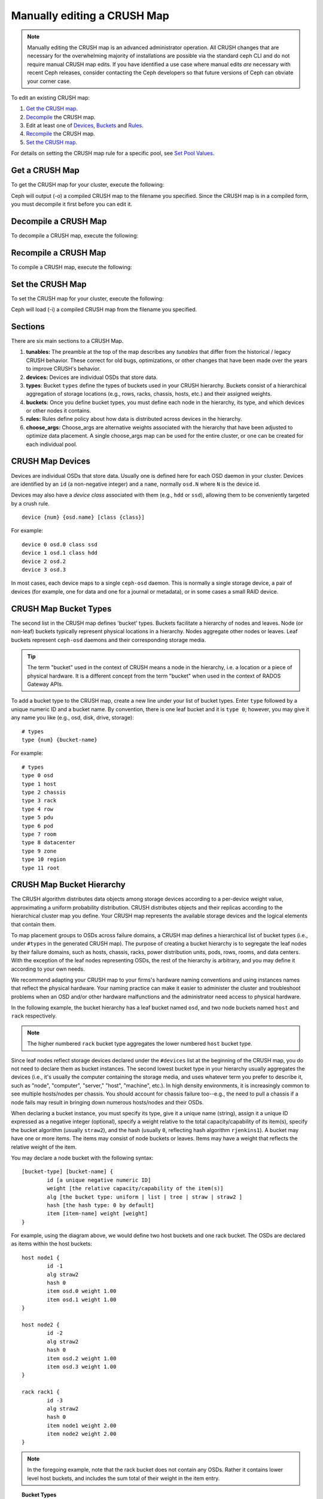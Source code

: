 Manually editing a CRUSH Map
============================

.. note:: Manually editing the CRUSH map is an advanced
	  administrator operation.  All CRUSH changes that are
	  necessary for the overwhelming majority of installations are
	  possible via the standard ceph CLI and do not require manual
	  CRUSH map edits.  If you have identified a use case where
	  manual edits *are* necessary with recent Ceph releases, consider
	  contacting the Ceph developers so that future versions of Ceph
	  can obviate your corner case.

To edit an existing CRUSH map:

#. `Get the CRUSH map`_.
#. `Decompile`_ the CRUSH map.
#. Edit at least one of `Devices`_, `Buckets`_ and `Rules`_.
#. `Recompile`_ the CRUSH map.
#. `Set the CRUSH map`_.

For details on setting the CRUSH map rule for a specific pool, see `Set
Pool Values`_.

.. _Get the CRUSH map: #getcrushmap
.. _Decompile: #decompilecrushmap
.. _Devices: #crushmapdevices
.. _Buckets: #crushmapbuckets
.. _Rules: #crushmaprules
.. _Recompile: #compilecrushmap
.. _Set the CRUSH map: #setcrushmap
.. _Set Pool Values: ../pools#setpoolvalues

.. _getcrushmap:

Get a CRUSH Map
---------------

To get the CRUSH map for your cluster, execute the following:

.. prompt:: bash $

	ceph osd getcrushmap -o {compiled-crushmap-filename}

Ceph will output (-o) a compiled CRUSH map to the filename you specified. Since
the CRUSH map is in a compiled form, you must decompile it first before you can
edit it.

.. _decompilecrushmap:

Decompile a CRUSH Map
---------------------

To decompile a CRUSH map, execute the following:

.. prompt:: bash $

	crushtool -d {compiled-crushmap-filename} -o {decompiled-crushmap-filename}

.. _compilecrushmap:

Recompile a CRUSH Map
---------------------

To compile a CRUSH map, execute the following:

.. prompt:: bash $

	crushtool -c {decompiled-crushmap-filename} -o {compiled-crushmap-filename}

.. _setcrushmap:

Set the CRUSH Map
-----------------

To set the CRUSH map for your cluster, execute the following:

.. prompt:: bash $

	ceph osd setcrushmap -i {compiled-crushmap-filename}

Ceph will load (-i) a compiled CRUSH map from the filename you specified.

Sections
--------

There are six main sections to a CRUSH Map.

#. **tunables:** The preamble at the top of the map describes any *tunables*
   that differ from the historical / legacy CRUSH behavior. These
   correct for old bugs, optimizations, or other changes that have
   been made over the years to improve CRUSH's behavior.

#. **devices:** Devices are individual OSDs that store data.

#. **types**: Bucket ``types`` define the types of buckets used in
   your CRUSH hierarchy. Buckets consist of a hierarchical aggregation
   of storage locations (e.g., rows, racks, chassis, hosts, etc.) and
   their assigned weights.

#. **buckets:** Once you define bucket types, you must define each node
   in the hierarchy, its type, and which devices or other nodes it
   contains.

#. **rules:** Rules define policy about how data is distributed across
   devices in the hierarchy.

#. **choose_args:** Choose_args are alternative weights associated with
   the hierarchy that have been adjusted to optimize data placement.  A single
   choose_args map can be used for the entire cluster, or one can be
   created for each individual pool.


.. _crushmapdevices:

CRUSH Map Devices
-----------------

Devices are individual OSDs that store data.  Usually one is defined here for each
OSD daemon in your
cluster.  Devices are identified by an ``id`` (a non-negative integer) and
a ``name``, normally ``osd.N`` where ``N`` is the device id.

.. _crush-map-device-class:

Devices may also have a *device class* associated with them (e.g.,
``hdd`` or ``ssd``), allowing them to be conveniently targeted by a
crush rule.

.. prompt:: bash #

	devices

::

	device {num} {osd.name} [class {class}]

For example:

.. prompt:: bash #

	devices

::

	device 0 osd.0 class ssd
	device 1 osd.1 class hdd
	device 2 osd.2
	device 3 osd.3

In most cases, each device maps to a single ``ceph-osd`` daemon.  This
is normally a single storage device, a pair of devices (for example,
one for data and one for a journal or metadata), or in some cases a
small RAID device.

CRUSH Map Bucket Types
----------------------

The second list in the CRUSH map defines 'bucket' types. Buckets facilitate
a hierarchy of nodes and leaves. Node (or non-leaf) buckets typically represent
physical locations in a hierarchy. Nodes aggregate other nodes or leaves.
Leaf buckets represent ``ceph-osd`` daemons and their corresponding storage
media.

.. tip:: The term "bucket" used in the context of CRUSH means a node in
   the hierarchy, i.e. a location or a piece of physical hardware. It
   is a different concept from the term "bucket" when used in the
   context of RADOS Gateway APIs.

To add a bucket type to the CRUSH map, create a new line under your list of
bucket types. Enter ``type`` followed by a unique numeric ID and a bucket name.
By convention, there is one leaf bucket and it is ``type 0``;  however, you may
give it any name you like (e.g., osd, disk, drive, storage)::

	# types
	type {num} {bucket-name}

For example::

	# types
	type 0 osd
	type 1 host
	type 2 chassis
	type 3 rack
	type 4 row
	type 5 pdu
	type 6 pod
	type 7 room
	type 8 datacenter
	type 9 zone
	type 10 region
	type 11 root



.. _crushmapbuckets:

CRUSH Map Bucket Hierarchy
--------------------------

The CRUSH algorithm distributes data objects among storage devices according
to a per-device weight value, approximating a uniform probability distribution.
CRUSH distributes objects and their replicas according to the hierarchical
cluster map you define. Your CRUSH map represents the available storage
devices and the logical elements that contain them.

To map placement groups to OSDs across failure domains, a CRUSH map defines a
hierarchical list of bucket types (i.e., under ``#types`` in the generated CRUSH
map). The purpose of creating a bucket hierarchy is to segregate the
leaf nodes by their failure domains, such as hosts, chassis, racks, power
distribution units, pods, rows, rooms, and data centers. With the exception of
the leaf nodes representing OSDs, the rest of the hierarchy is arbitrary, and
you may define it according to your own needs.

We recommend adapting your CRUSH map to your firms's hardware naming conventions
and using instances names that reflect the physical hardware. Your naming
practice can make it easier to administer the cluster and troubleshoot
problems when an OSD and/or other hardware malfunctions and the administrator
need access to physical hardware.

In the following example, the bucket hierarchy has a leaf bucket named ``osd``,
and two node buckets named ``host`` and ``rack`` respectively.

.. ditaa::
                           +-----------+
                           | {o}rack   |
                           |   Bucket  |
                           +-----+-----+
                                 |
                 +---------------+---------------+
                 |                               |
           +-----+-----+                   +-----+-----+
           | {o}host   |                   | {o}host   |
           |   Bucket  |                   |   Bucket  |
           +-----+-----+                   +-----+-----+
                 |                               |
         +-------+-------+               +-------+-------+
         |               |               |               |
   +-----+-----+   +-----+-----+   +-----+-----+   +-----+-----+
   |    osd    |   |    osd    |   |    osd    |   |    osd    |
   |   Bucket  |   |   Bucket  |   |   Bucket  |   |   Bucket  |
   +-----------+   +-----------+   +-----------+   +-----------+

.. note:: The higher numbered ``rack`` bucket type aggregates the lower
   numbered ``host`` bucket type.

Since leaf nodes reflect storage devices declared under the ``#devices`` list
at the beginning of the CRUSH map, you do not need to declare them as bucket
instances. The second lowest bucket type in your hierarchy usually aggregates
the devices (i.e., it's usually the computer containing the storage media, and
uses whatever term you prefer to describe it, such as  "node", "computer",
"server," "host", "machine", etc.). In high density environments, it is
increasingly common to see multiple hosts/nodes per chassis. You should account
for chassis failure too--e.g., the need to pull a chassis if a node fails may
result in bringing down numerous hosts/nodes and their OSDs.

When declaring a bucket instance, you must specify its type, give it a unique
name (string), assign it a unique ID expressed as a negative integer (optional),
specify a weight relative to the total capacity/capability of its item(s),
specify the bucket algorithm (usually ``straw2``), and the hash (usually ``0``,
reflecting hash algorithm ``rjenkins1``). A bucket may have one or more items.
The items may consist of node buckets or leaves. Items may have a weight that
reflects the relative weight of the item.

You may declare a node bucket with the following syntax::

	[bucket-type] [bucket-name] {
		id [a unique negative numeric ID]
		weight [the relative capacity/capability of the item(s)]
		alg [the bucket type: uniform | list | tree | straw | straw2 ]
		hash [the hash type: 0 by default]
		item [item-name] weight [weight]
	}

For example, using the diagram above, we would define two host buckets
and one rack bucket. The OSDs are declared as items within the host buckets::

	host node1 {
		id -1
		alg straw2
		hash 0
		item osd.0 weight 1.00
		item osd.1 weight 1.00
	}

	host node2 {
		id -2
		alg straw2
		hash 0
		item osd.2 weight 1.00
		item osd.3 weight 1.00
	}

	rack rack1 {
		id -3
		alg straw2
		hash 0
		item node1 weight 2.00
		item node2 weight 2.00
	}

.. note:: In the foregoing example, note that the rack bucket does not contain
   any OSDs. Rather it contains lower level host buckets, and includes the
   sum total of their weight in the item entry.

.. topic:: Bucket Types

   Ceph supports five bucket types, each representing a tradeoff between
   performance and reorganization efficiency. If you are unsure of which bucket
   type to use, we recommend using a ``straw2`` bucket.  For a detailed
   discussion of bucket types, refer to
   `CRUSH - Controlled, Scalable, Decentralized Placement of Replicated Data`_,
   and more specifically to **Section 3.4**. The bucket types are:

	#. **uniform**: Uniform buckets aggregate devices with **exactly** the same
	   weight. For example, when firms commission or decommission hardware, they
	   typically do so with many machines that have exactly the same physical
	   configuration (e.g., bulk purchases). When storage devices have exactly
	   the same weight, you may use the ``uniform`` bucket type, which allows
	   CRUSH to map replicas into uniform buckets in constant time. With
	   non-uniform weights, you should use another bucket algorithm.

	#. **list**: List buckets aggregate their content as linked lists. Based on
	   the :abbr:`RUSH (Replication Under Scalable Hashing)` :sub:`P` algorithm,
	   a list is a natural and intuitive choice for an **expanding cluster**:
	   either an object is relocated to the newest device with some appropriate
	   probability, or it remains on the older devices as before. The result is
	   optimal data migration when items are added to the bucket. Items removed
	   from the middle or tail of the list, however, can result in a signiﬁcant
	   amount of unnecessary movement, making list buckets most suitable for
	   circumstances in which they **never (or very rarely) shrink**.

	#. **tree**: Tree buckets use a binary search tree. They are more efficient
	   than list buckets when a bucket contains a larger set of items. Based on
	   the :abbr:`RUSH (Replication Under Scalable Hashing)` :sub:`R` algorithm,
	   tree buckets reduce the placement time to O(log :sub:`n`), making them
	   suitable for managing much larger sets of devices or nested buckets.

	#. **straw**: List and Tree buckets use a divide and conquer strategy
	   in a way that either gives certain items precedence (e.g., those
	   at the beginning of a list) or obviates the need to consider entire
	   subtrees of items at all. That improves the performance of the replica
	   placement process, but can also introduce suboptimal reorganization
	   behavior when the contents of a bucket change due an addition, removal,
	   or re-weighting of an item. The straw bucket type allows all items to
	   fairly “compete” against each other for replica placement through a
	   process analogous to a draw of straws.

        #. **straw2**: Straw2 buckets improve Straw to correctly avoid any data
           movement between items when neighbor weights change.

           For example the weight of item A including adding it anew or removing
           it completely, there will be data movement only to or from item A.

.. topic:: Hash

   Each bucket uses a hash algorithm. Currently, Ceph supports ``rjenkins1``.
   Enter ``0`` as your hash setting to select ``rjenkins1``.


.. _weightingbucketitems:

.. topic:: Weighting Bucket Items

   Ceph expresses bucket weights as doubles, which allows for fine
   weighting. A weight is the relative difference between device capacities. We
   recommend using ``1.00`` as the relative weight for a 1TB storage device.
   In such a scenario, a weight of ``0.5`` would represent approximately 500GB,
   and a weight of ``3.00`` would represent approximately 3TB. Higher level
   buckets have a weight that is the sum total of the leaf items aggregated by
   the bucket.

   A bucket item weight is one dimensional, but you may also calculate your
   item weights to reflect the performance of the storage drive. For example,
   if you have many 1TB drives where some have relatively low data transfer
   rate and the others have a relatively high data transfer rate, you may
   weight them differently, even though they have the same capacity (e.g.,
   a weight of 0.80 for the first set of drives with lower total throughput,
   and 1.20 for the second set of drives with higher total throughput).


.. _crushmaprules:

CRUSH Map Rules
---------------

CRUSH maps support the notion of 'CRUSH rules', which are the rules that
determine data placement for a pool. The default CRUSH map has a rule for each
pool. For large clusters, you will likely create many pools where each pool may
have its own non-default CRUSH rule.

.. note:: In most cases, you will not need to modify the default rule. When
   you create a new pool, by default the rule will be set to ``0``.


CRUSH rules define placement and replication strategies or distribution policies
that allow you to specify exactly how CRUSH places object replicas. For
example, you might create a rule selecting a pair of targets for 2-way
mirroring, another rule for selecting three targets in two different data
centers for 3-way mirroring, and yet another rule for erasure coding over six
storage devices. For a detailed discussion of CRUSH rules, refer to
`CRUSH - Controlled, Scalable, Decentralized Placement of Replicated Data`_,
and more specifically to **Section 3.2**.

A rule takes the following form::

	rule <rulename> {

		id [a unique whole numeric ID]
		type [ replicated | erasure ]
		min_size <min-size>
		max_size <max-size>
		step take <bucket-name> [class <device-class>]
		step [choose|chooseleaf] [firstn|indep] <N> type <bucket-type>
		step emit
	}


``id``

:Description: A unique whole number for identifying the rule.

:Purpose: A component of the rule mask.
:Type: Integer
:Required: Yes
:Default: 0


``type``

:Description: Describes a rule for either a storage drive (replicated)
              or a RAID.

:Purpose: A component of the rule mask.
:Type: String
:Required: Yes
:Default: ``replicated``
:Valid Values: Currently only ``replicated`` and ``erasure``

``min_size``

:Description: If a pool makes fewer replicas than this number, CRUSH will
              **NOT** select this rule.

:Type: Integer
:Purpose: A component of the rule mask.
:Required: Yes
:Default: ``1``

``max_size``

:Description: If a pool makes more replicas than this number, CRUSH will
              **NOT** select this rule.

:Type: Integer
:Purpose: A component of the rule mask.
:Required: Yes
:Default: 10


``step take <bucket-name> [class <device-class>]``

:Description: Takes a bucket name, and begins iterating down the tree.
              If the ``device-class`` is specified, it must match
              a class previously used when defining a device. All
              devices that do not belong to the class are excluded.
:Purpose: A component of the rule.
:Required: Yes
:Example: ``step take data``


``step choose firstn {num} type {bucket-type}``

:Description: Selects the number of buckets of the given type from within the
	      current bucket. The number is usually the number of replicas in
	      the pool (i.e., pool size).

              - If ``{num} == 0``, choose ``pool-num-replicas`` buckets (all available).
              - If ``{num} > 0 && < pool-num-replicas``, choose that many buckets.
              - If ``{num} < 0``, it means ``pool-num-replicas - {num}``.

:Purpose: A component of the rule.
:Prerequisite: Follows ``step take`` or ``step choose``.
:Example: ``step choose firstn 1 type row``


``step chooseleaf firstn {num} type {bucket-type}``

:Description: Selects a set of buckets of ``{bucket-type}`` and chooses a leaf
              node (that is, an OSD) from the subtree of each bucket in the set of buckets.
              The number of buckets in the set is usually the number of replicas in
              the pool (i.e., pool size).

              - If ``{num} == 0``, choose ``pool-num-replicas`` buckets (all available).
              - If ``{num} > 0 && < pool-num-replicas``, choose that many buckets.
              - If ``{num} < 0``, it means ``pool-num-replicas - {num}``.

:Purpose: A component of the rule. Usage removes the need to select a device using two steps.
:Prerequisite: Follows ``step take`` or ``step choose``.
:Example: ``step chooseleaf firstn 0 type row``


``step emit``

:Description: Outputs the current value and empties the stack. Typically used
              at the end of a rule, but may also be used to pick from different
              trees in the same rule.

:Purpose: A component of the rule.
:Prerequisite: Follows ``step choose``.
:Example: ``step emit``

.. important:: A given CRUSH rule may be assigned to multiple pools, but it
   is not possible for a single pool to have multiple CRUSH rules.

``firstn`` versus ``indep``

:Description: Controls the replacement strategy CRUSH uses when items (OSDs)
	      are marked down in the CRUSH map. If this rule is to be used with
	      replicated pools it should be ``firstn`` and if it's for
	      erasure-coded pools it should be ``indep``.

	      The reason has to do with how they behave when a
	      previously-selected device fails. Let's say you have a PG stored
	      on OSDs 1, 2, 3, 4, 5. Then 3 goes down.
	      
	      With the "firstn" mode, CRUSH simply adjusts its calculation to
	      select 1 and 2, then selects 3 but discovers it's down, so it
	      retries and selects 4 and 5, and then goes on to select a new
	      OSD 6. So the final CRUSH mapping change is
	      1, 2, 3, 4, 5 -> 1, 2, 4, 5, 6.

	      But if you're storing an EC pool, that means you just changed the
	      data mapped to OSDs 4, 5, and 6! So the "indep" mode attempts to
	      not do that. You can instead expect it, when it selects the failed
	      OSD 3, to try again and pick out 6, for a final transformation of:
	      1, 2, 3, 4, 5 -> 1, 2, 6, 4, 5
	      
.. _crush-reclassify:

Migrating from a legacy SSD rule to device classes
--------------------------------------------------

It used to be necessary to manually edit your CRUSH map and maintain a
parallel hierarchy for each specialized device type (e.g., SSD) in order to
write rules that apply to those devices.  Since the Luminous release,
the *device class* feature has enabled this transparently.

However, migrating from an existing, manually customized per-device map to
the new device class rules in the trivial way will cause all data in the
system to be reshuffled.

The ``crushtool`` has a few commands that can transform a legacy rule
and hierarchy so that you can start using the new class-based rules.
There are three types of transformations possible:

#. ``--reclassify-root <root-name> <device-class>``

   This will take everything in the hierarchy beneath root-name and
   adjust any rules that reference that root via a ``take
   <root-name>`` to instead ``take <root-name> class <device-class>``.
   It renumbers the buckets in such a way that the old IDs are instead
   used for the specified class's "shadow tree" so that no data
   movement takes place.

   For example, imagine you have an existing rule like::

     rule replicated_ruleset {
        id 0
        type replicated
        min_size 1
        max_size 10
        step take default
        step chooseleaf firstn 0 type rack
        step emit
     }

   If you reclassify the root `default` as class `hdd`, the rule will
   become::

     rule replicated_ruleset {
        id 0
        type replicated
        min_size 1
        max_size 10
        step take default class hdd
        step chooseleaf firstn 0 type rack
        step emit
     }

#. ``--set-subtree-class <bucket-name> <device-class>``

   This will mark every device in the subtree rooted at *bucket-name*
   with the specified device class.

   This is normally used in conjunction with the ``--reclassify-root``
   option to ensure that all devices in that root are labeled with the
   correct class.  In some situations, however, some of those devices
   (correctly) have a different class and we do not want to relabel
   them.  In such cases, one can exclude the ``--set-subtree-class``
   option.  This means that the remapping process will not be perfect,
   since the previous rule distributed across devices of multiple
   classes but the adjusted rules will only map to devices of the
   specified *device-class*, but that often is an accepted level of
   data movement when the number of outlier devices is small.

#. ``--reclassify-bucket <match-pattern> <device-class> <default-parent>``

   This will allow you to merge a parallel type-specific hierarchy with the normal hierarchy.  For example, many users have maps like::

     host node1 {
        id -2           # do not change unnecessarily
        # weight 109.152
        alg straw2
        hash 0  # rjenkins1
        item osd.0 weight 9.096
        item osd.1 weight 9.096
        item osd.2 weight 9.096
        item osd.3 weight 9.096
        item osd.4 weight 9.096
        item osd.5 weight 9.096
        ...
     }

     host node1-ssd {
        id -10          # do not change unnecessarily
        # weight 2.000
        alg straw2
        hash 0  # rjenkins1
        item osd.80 weight 2.000
	...
     }

     root default {
        id -1           # do not change unnecessarily
        alg straw2
        hash 0  # rjenkins1
        item node1 weight 110.967
        ...
     }

     root ssd {
        id -18          # do not change unnecessarily
        # weight 16.000
        alg straw2
        hash 0  # rjenkins1
        item node1-ssd weight 2.000
	...
     }

   This function will reclassify each bucket that matches a
   pattern.  The pattern can look like ``%suffix`` or ``prefix%``.
   For example, in the above example, we would use the pattern
   ``%-ssd``.  For each matched bucket, the remaining portion of the
   name (that matches the ``%`` wildcard) specifies the *base bucket*.
   All devices in the matched bucket are labeled with the specified
   device class and then moved to the base bucket.  If the base bucket
   does not exist (e.g., ``node12-ssd`` exists but ``node12`` does
   not), then it is created and linked underneath the specified
   *default parent* bucket.  In each case, we are careful to preserve
   the old bucket IDs for the new shadow buckets to prevent data
   movement.  Any rules with ``take`` steps referencing the old
   buckets are adjusted.

#. ``--reclassify-bucket <bucket-name> <device-class> <base-bucket>``

   The same command can also be used without a wildcard to map a
   single bucket.  For example, in the previous example, we want the
   ``ssd`` bucket to be mapped to the ``default`` bucket.

The final command to convert the map comprising the above fragments would be something like:

.. prompt:: bash $

  ceph osd getcrushmap -o original
  crushtool -i original --reclassify \
    --set-subtree-class default hdd \
    --reclassify-root default hdd \
    --reclassify-bucket %-ssd ssd default \
    --reclassify-bucket ssd ssd default \
    -o adjusted

In order to ensure that the conversion is correct, there is a ``--compare`` command that will test a large sample of inputs against the CRUSH map and check that the same result is output. These inputs are controlled by the same options that apply to the ``--test`` command.  For the above example,:

.. prompt:: bash $

   crushtool -i original --compare adjusted

::

  rule 0 had 0/10240 mismatched mappings (0)
  rule 1 had 0/10240 mismatched mappings (0)
  maps appear equivalent

If there were differences, the ratio of remapped inputs would be reported in
the parentheses.

When you are satisfied with the adjusted map, apply it to the cluster with a command of the form:

.. prompt:: bash $

   ceph osd setcrushmap -i adjusted

Tuning CRUSH, the hard way
--------------------------

If you can ensure that all clients are running recent code, you can
adjust the tunables by extracting the CRUSH map, modifying the values,
and reinjecting it into the cluster.

* Extract the latest CRUSH map:

  .. prompt:: bash $

	ceph osd getcrushmap -o /tmp/crush

* Adjust tunables.  These values appear to offer the best behavior
  for both large and small clusters we tested with.  You will need to
  additionally specify the ``--enable-unsafe-tunables`` argument to
  ``crushtool`` for this to work.  Please use this option with
  extreme care.:

  .. prompt:: bash $

     crushtool -i /tmp/crush --set-choose-local-tries 0 --set-choose-local-fallback-tries 0 --set-choose-total-tries 50 -o /tmp/crush.new

* Reinject modified map:

  .. prompt:: bash $

     ceph osd setcrushmap -i /tmp/crush.new

Legacy values
-------------

For reference, the legacy values for the CRUSH tunables can be set
with:

.. prompt:: bash $

   crushtool -i /tmp/crush --set-choose-local-tries 2 --set-choose-local-fallback-tries 5 --set-choose-total-tries 19 --set-chooseleaf-descend-once 0 --set-chooseleaf-vary-r 0 -o /tmp/crush.legacy

Again, the special ``--enable-unsafe-tunables`` option is required.
Further, as noted above, be careful running old versions of the
``ceph-osd`` daemon after reverting to legacy values as the feature
bit is not perfectly enforced.

.. _CRUSH - Controlled, Scalable, Decentralized Placement of Replicated Data: https://ceph.com/wp-content/uploads/2016/08/weil-crush-sc06.pdf

